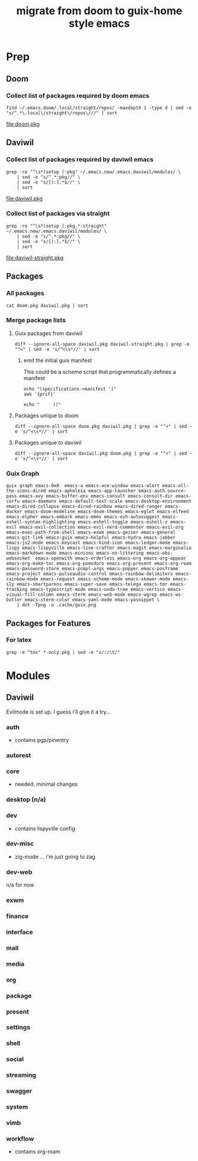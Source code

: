 #+TITLE: migrate from doom to guix-home style emacs

* Prep

** Doom

*** Collect list of packages required by doom emacs

#+begin_src shell :results output file :file doom.pkg
find ~/.emacs.doom/.local/straight/repos/ -maxdepth 1 -type d | sed -e "s/^.*\.local\/straight\/repos\///" | sort
#+end_src

#+name: pkg-doom
#+RESULTS:
[[file:doom.pkg]]

** Daviwil

*** Collect list of packages required by daviwil emacs

#+begin_src shell :results output file :file daviwil.pkg
grep -re "^\s*(setup (:pkg" ~/.emacs.new/.emacs.daviwil/modules/ \
    | sed -e "s/^.*:pkg//" \
    | sed -e "s/[):].*$//" \
    | sort
#+end_src

#+name: pkg-daviwil
#+RESULTS:
[[file:daviwil.pkg]]

*** Collect list of packages via straight

#+begin_src shell :results output file :file daviwil-straight.pkg
grep -re "^\s*(setup (:pkg.*:straight" ~/.emacs.new/.emacs.daviwil/modules/ \
    | sed -e "s/^.*:pkg//" \
    | sed -e "s/[):].*$//" \
    | sort
#+end_src

#+name: pkg-daviwil-straight
#+RESULTS:
[[file:daviwil-straight.pkg]]


** Packages

*** All packages

#+begin_src shell :results output file :file all-packages.pkg
cat doom.pkg daviwil.pkg | sort
#+end_src

#+RESULTS:
[[file:all-packages.pkg]]

*** Merge package lists

**** Guix packages from daviwil

#+begin_src shell :results output file :file daviwil-guix.pkg
diff --ignore-all-space daviwil.pkg daviwil-straight.pkg | grep -e "^<" | sed -e 's/^<\s*//' | sort
#+end_src

#+RESULTS:
[[file:daviwil-guix.pkg]]

***** emit the initial guix manifest

This could be a scheme script that programmatically defines a manifest

#+begin_src shell :results output file :file daviwil.scm
echo "(specifications->manifest '("
awk '{prif}'

echo "     ))"
#+end_src

**** Packages unique to doom

#+begin_src shell :results output file :file doom-only.pkg
diff --ignore-all-space doom.pkg daviwil.pkg | grep -e "^<" | sed -e 's/^<\s*//' | sort
#+end_src

#+RESULTS:
[[file:doom-only.pkg]]

**** Packages unique to daviwil

#+begin_src shell :results output file :file daviwil-only.pkg
diff --ignore-all-space daviwil.pkg doom.pkg | grep -e "^<" | sed -e 's/^<\s*//' | sort
#+end_src

#+RESULTS:
[[file:daviwil-only.pkg]]

*** Guix Graph

#+begin_src shell :results output file :file ./daviwil-guix.png
guix graph emacs-0x0  emacs-a emacs-ace-window emacs-alert emacs-all-the-icons-dired emacs-apheleia emacs-app-launcher emacs-auth-source-pass emacs-avy emacs-buffer-env emacs-consult emacs-consult-dir emacs-corfu emacs-daemons emacs-default-text-scale emacs-desktop-environment emacs-dired-collapse emacs-dired-rainbow emacs-dired-ranger emacs-docker emacs-doom-modeline emacs-doom-themes emacs-eglot emacs-elfeed emacs-elpher emacs-embark emacs-emms emacs-esh-autosuggest emacs-eshell-syntax-highlighting emacs-eshell-toggle emacs-eshell-z emacs-evil emacs-evil-collection emacs-evil-nerd-commenter emacs-evil-org emacs-exec-path-from-shell emacs-exwm emacs-geiser emacs-general emacs-git-link emacs-guix emacs-helpful emacs-hydra emacs-jabber emacs-js2-mode emacs-keycast emacs-kind-icon emacs-ledger-mode emacs-lispy emacs-lispyville emacs-live-crafter emacs-magit emacs-marginalia emacs-markdown-mode emacs-minions emacs-no-littering emacs-obs-websocket  emacs-openwith emacs-orderless emacs-org emacs-org-appear emacs-org-make-toc emacs-org-pomodoro emacs-org-present emacs-org-roam emacs-password-store emacs-pcmpl-args emacs-popper emacs-posframe emacs-project emacs-pulseaudio-control emacs-rainbow-delimiters emacs-rainbow-mode emacs-request emacs-scheme-mode emacs-skewer-mode emacs-sly emacs-smartparens emacs-super-save emacs-telega emacs-tmr emacs-tracking emacs-typescript-mode emacs-undo-tree emacs-vertico emacs-visual-fill-column emacs-vterm emacs-web-mode emacs-wgrep emacs-ws-butler emacs-xterm-color emacs-yaml-mode emacs-yasnippet \
    | dot -Tpng -o .cache/guix.png
#+end_src

** Packages for Features

*** For latex

#+begin_src shell :results output table
grep -e "tex" *-only.pkg | sed -e "s/:/\t/"
#+end_src

#+RESULTS:
| daviwil-only.pkg | default-text-scale |
| doom-only.pkg    | auctex             |
| doom-only.pkg    | cdlatex            |
| doom-only.pkg    | company-auctex     |
| doom-only.pkg    | company-reftex     |
| doom-only.pkg    | helm-bibtex        |
| doom-only.pkg    | latex-preview-pane |

* Modules

** Daviwil

Evilmode is set up. I guess i'll give it a try...

*** auth

+ contains pgp/pinentry

*** autorest

*** core

+ needed, minimal changes

*** desktop (n/a)

*** dev

+ contains lispyville config

*** dev-misc

+ zig-mode ... i'm just going to zag

*** dev-web

n/a for now

*** exwm

*** finance

*** interface

*** mail

*** media

*** org

*** package

*** present

*** settings

*** shell

*** social

*** streaming

*** swagger

*** system

*** vimb

*** workflow

+ contains org-roam
